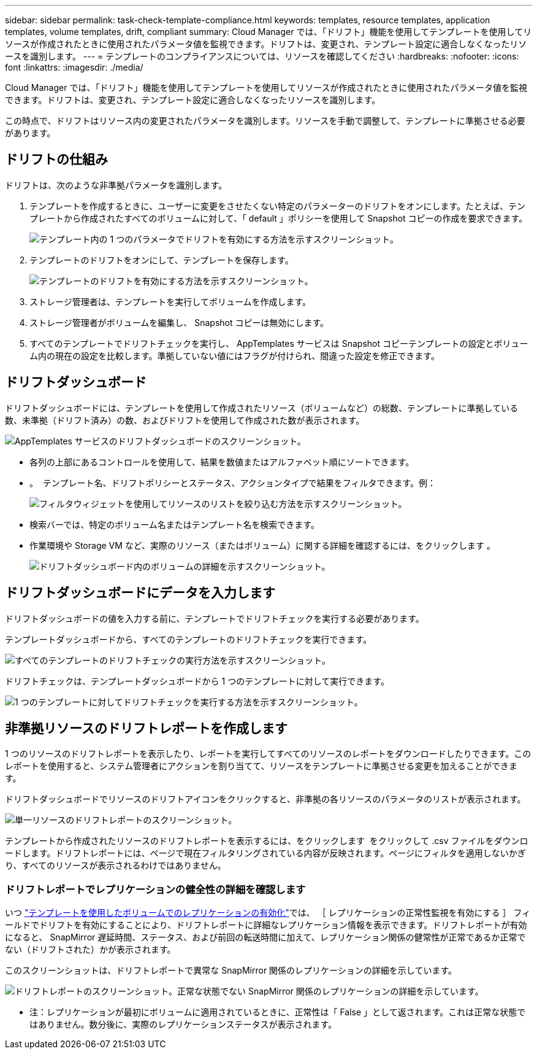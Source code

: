 ---
sidebar: sidebar 
permalink: task-check-template-compliance.html 
keywords: templates, resource templates, application templates, volume templates, drift, compliant 
summary: Cloud Manager では、「ドリフト」機能を使用してテンプレートを使用してリソースが作成されたときに使用されたパラメータ値を監視できます。ドリフトは、変更され、テンプレート設定に適合しなくなったリソースを識別します。 
---
= テンプレートのコンプライアンスについては、リソースを確認してください
:hardbreaks:
:nofooter: 
:icons: font
:linkattrs: 
:imagesdir: ./media/


[role="lead"]
Cloud Manager では、「ドリフト」機能を使用してテンプレートを使用してリソースが作成されたときに使用されたパラメータ値を監視できます。ドリフトは、変更され、テンプレート設定に適合しなくなったリソースを識別します。

この時点で、ドリフトはリソース内の変更されたパラメータを識別します。リソースを手動で調整して、テンプレートに準拠させる必要があります。



== ドリフトの仕組み

ドリフトは、次のような非準拠パラメータを識別します。

. テンプレートを作成するときに、ユーザーに変更をさせたくない特定のパラメーターのドリフトをオンにします。たとえば、テンプレートから作成されたすべてのボリュームに対して、「 default 」ポリシーを使用して Snapshot コピーの作成を要求できます。
+
image:screenshot_template_drift_on_param.png["テンプレート内の 1 つのパラメータでドリフトを有効にする方法を示すスクリーンショット。"]

. テンプレートのドリフトをオンにして、テンプレートを保存します。
+
image:screenshot_template_drift_on_template.png["テンプレートのドリフトを有効にする方法を示すスクリーンショット。"]

. ストレージ管理者は、テンプレートを実行してボリュームを作成します。
. ストレージ管理者がボリュームを編集し、 Snapshot コピーは無効にします。
. すべてのテンプレートでドリフトチェックを実行し、 AppTemplates サービスは Snapshot コピーテンプレートの設定とボリューム内の現在の設定を比較します。準拠していない値にはフラグが付けられ、間違った設定を修正できます。




== ドリフトダッシュボード

ドリフトダッシュボードには、テンプレートを使用して作成されたリソース（ボリュームなど）の総数、テンプレートに準拠している数、未準拠（ドリフト済み）の数、およびドリフトを使用して作成された数が表示されます。

image:screenshot_template_drift_dashboard.png["AppTemplates サービスのドリフトダッシュボードのスクリーンショット。"]

* 各列の上部にあるコントロールを使用して、結果を数値またはアルファベット順にソートできます。
* 。 image:screenshot_plus_icon.gif[""] テンプレート名、ドリフトポリシーとステータス、アクションタイプで結果をフィルタできます。例：
+
image:screenshot_template_filter_drift_status.png["フィルタウィジェットを使用してリソースのリストを絞り込む方法を示すスクリーンショット。"]

* 検索バーでは、特定のボリューム名またはテンプレート名を検索できます。
* 作業環境や Storage VM など、実際のリソース（またはボリューム）に関する詳細を確認するには、をクリックします image:screenshot_sync_status_icon.gif[""]。
+
image:screenshot_template_drift_vol_details.png["ドリフトダッシュボード内のボリュームの詳細を示すスクリーンショット。"]





== ドリフトダッシュボードにデータを入力します

ドリフトダッシュボードの値を入力する前に、テンプレートでドリフトチェックを実行する必要があります。

テンプレートダッシュボードから、すべてのテンプレートのドリフトチェックを実行できます。

image:screenshot_template_drift_for_all.png["すべてのテンプレートのドリフトチェックの実行方法を示すスクリーンショット。"]

ドリフトチェックは、テンプレートダッシュボードから 1 つのテンプレートに対して実行できます。

image:screenshot_template_drift_for_one.png["1 つのテンプレートに対してドリフトチェックを実行する方法を示すスクリーンショット。"]



== 非準拠リソースのドリフトレポートを作成します

1 つのリソースのドリフトレポートを表示したり、レポートを実行してすべてのリソースのレポートをダウンロードしたりできます。このレポートを使用すると、システム管理者にアクションを割り当てて、リソースをテンプレートに準拠させる変更を加えることができます。

ドリフトダッシュボードでリソースのドリフトアイコンをクリックすると、非準拠の各リソースのパラメータのリストが表示されます。

image:screenshot_template_drift_report_one_resource.png["単一リソースのドリフトレポートのスクリーンショット。"]

テンプレートから作成されたリソースのドリフトレポートを表示するには、をクリックします image:button_download.png[""] をクリックして .csv ファイルをダウンロードします。ドリフトレポートには、ページで現在フィルタリングされている内容が反映されます。ページにフィルタを適用しないかぎり、すべてのリソースが表示されるわけではありません。



=== ドリフトレポートでレプリケーションの健全性の詳細を確認します

いつ link:task-define-templates.html#add-replication-functionality-to-a-volume["テンプレートを使用したボリュームでのレプリケーションの有効化"]では、 ［ レプリケーションの正常性監視を有効にする ］ フィールドでドリフトを有効にすることにより、ドリフトレポートに詳細なレプリケーション情報を表示できます。ドリフトレポートが有効になると、 SnapMirror 遅延時間、ステータス、および前回の転送時間に加えて、レプリケーション関係の健常性が正常であるか正常でない（ドリフトされた）かが表示されます。

このスクリーンショットは、ドリフトレポートで異常な SnapMirror 関係のレプリケーションの詳細を示しています。

image:screenshot_template_drift_snapmirror_details.png["ドリフトレポートのスクリーンショット。正常な状態でない SnapMirror 関係のレプリケーションの詳細を示しています。"]

* 注：レプリケーションが最初にボリュームに適用されているときに、正常性は「 False 」として返されます。これは正常な状態ではありません。数分後に、実際のレプリケーションステータスが表示されます。
